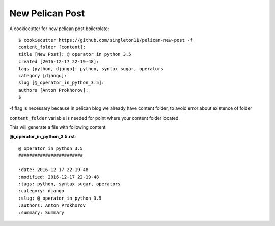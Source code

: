 New Pelican Post
################

A cookiecutter for new pelican post boilerplate::

    $ cookiecutter https://github.com/singleton11/pelican-new-post -f
    content_folder [content]:
    title [New Post]: @ operator in python 3.5
    created [2016-12-17 22-19-48]:
    tags [python, django]: python, syntax sugar, operators
    category [django]:
    slug [@_operator_in_python_3.5]:
    authors [Anton Prokhorov]:
    $

-f flag is necessary because in pelican blog we already have content folder, to avoid error about existence of folder

``content_folder`` variable is needed for point where your content folder located.

This will generate a file with following content

**@_operator_in_python_3.5.rst**::

    @ operator in python 3.5
    ########################

    :date: 2016-12-17 22-19-48
    :modified: 2016-12-17 22-19-48
    :tags: python, syntax sugar, operators
    :category: django
    :slug: @_operator_in_python_3.5
    :authors: Anton Prokhorov
    :summary: Summary

